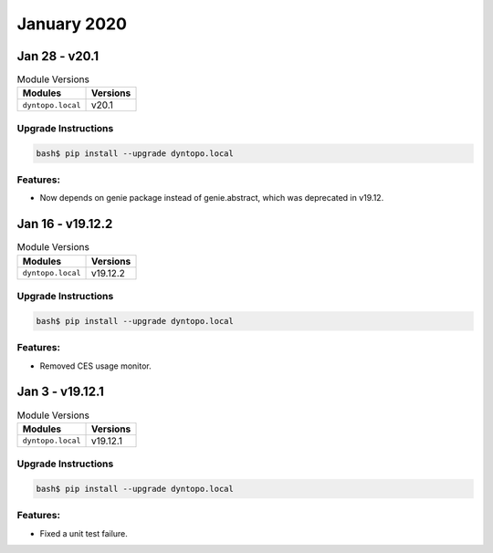 January 2020
============

Jan 28 - v20.1
--------------

.. csv-table:: Module Versions
       :header: "Modules", "Versions"

        ``dyntopo.local``, v20.1

Upgrade Instructions
^^^^^^^^^^^^^^^^^^^^

.. code-block:: bash

    bash$ pip install --upgrade dyntopo.local

Features:
^^^^^^^^^

- Now depends on genie package instead of genie.abstract, which was deprecated in v19.12.


Jan 16 - v19.12.2
-----------------

.. csv-table:: Module Versions
       :header: "Modules", "Versions"

        ``dyntopo.local``, v19.12.2

Upgrade Instructions
^^^^^^^^^^^^^^^^^^^^

.. code-block:: bash

    bash$ pip install --upgrade dyntopo.local

Features:
^^^^^^^^^

- Removed CES usage monitor.


Jan 3 - v19.12.1
----------------

.. csv-table:: Module Versions
       :header: "Modules", "Versions"

        ``dyntopo.local``, v19.12.1

Upgrade Instructions
^^^^^^^^^^^^^^^^^^^^

.. code-block:: bash

    bash$ pip install --upgrade dyntopo.local

Features:
^^^^^^^^^

- Fixed a unit test failure.
